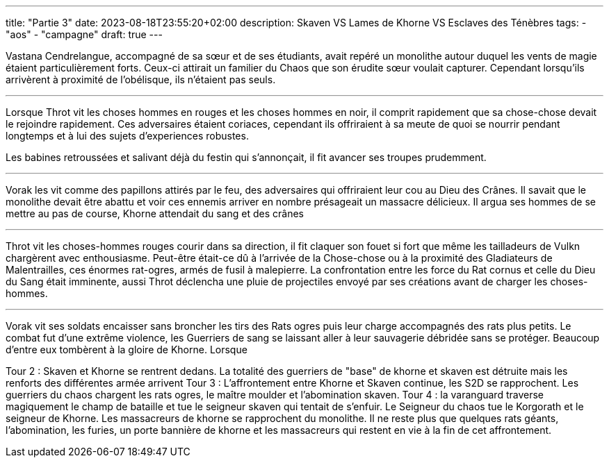 ---
title: "Partie 3"
date: 2023-08-18T23:55:20+02:00
description: Skaven VS Lames de Khorne VS Esclaves des Ténèbres
tags:
    - "aos"
    - "campagne"
draft: true
---

[.campagne]
--
Vastana Cendrelangue, accompagné de sa sœur et de ses étudiants, avait repéré un monolithe autour duquel les vents de magie étaient particulièrement forts. Ceux-ci attirait un familier du Chaos que son érudite sœur voulait capturer. Cependant lorsqu'ils arrivèrent à proximité de l'obélisque, ils n'étaient pas seuls.

***

Lorsque Throt vit les choses hommes en rouges et les choses hommes en noir, il comprit rapidement que sa chose-chose devait le rejoindre rapidement. Ces adversaires étaient coriaces, cependant ils offriraient à sa meute de quoi se nourrir pendant longtemps et à lui des sujets d'experiences robustes.

Les babines retroussées et salivant déjà du festin qui s'annonçait, il fit avancer ses troupes prudemment.

***

Vorak les vit comme des papillons attirés par le feu, des adversaires qui offriraient leur cou au Dieu des Crânes. Il savait que le monolithe devait être abattu et voir ces ennemis arriver en nombre présageait un massacre délicieux.
Il argua ses hommes de se mettre au pas de course, Khorne attendait du sang et des crânes

***

Throt vit les choses-hommes rouges courir dans sa direction, il fit claquer son fouet si fort que même les tailladeurs de Vulkn chargèrent avec enthousiasme. Peut-être était-ce dû à l'arrivée de la Chose-chose ou à la proximité des Gladiateurs de Malentrailles, ces énormes rat-ogres, armés de fusil à malepierre.
La confrontation entre les force du Rat cornus et celle du Dieu du Sang était imminente, aussi Throt déclencha une pluie de projectiles envoyé par ses créations avant de charger les choses-hommes.

***

Vorak vit ses soldats encaisser sans broncher les tirs des Rats ogres puis leur charge accompagnés des rats plus petits. Le combat fut d'une extrême violence, les Guerriers de sang se laissant aller à leur sauvagerie débridée sans se protéger. Beaucoup d'entre eux tombèrent à la gloire de Khorne.
Lorsque

Tour 2 : Skaven et Khorne se rentrent dedans. La totalité des guerriers de "base" de khorne et skaven est détruite mais les renforts des différentes armée arrivent
Tour 3 : L'affrontement entre Khorne et Skaven continue, les S2D se rapprochent. Les guerriers du chaos chargent les rats ogres, le maître moulder et l'abomination skaven.
Tour 4 : la varanguard traverse magiquement le champ de bataille et tue le seigneur skaven qui tentait de s'enfuir. Le Seigneur du chaos tue le Korgorath et le seigneur de Khorne. Les massacreurs de khorne se rapprochent du monolithe.
Il ne reste plus que quelques rats géants, l'abomination, les furies, un porte bannière de khorne et les massacreurs qui restent en vie à la fin de cet affrontement.
--
